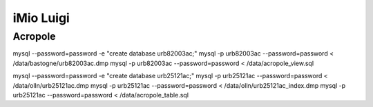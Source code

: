 iMio Luigi
==========

Acropole
--------

mysql --password=password -e "create database urb82003ac;"
mysql -p urb82003ac --password=password < /data/bastogne/urb82003ac.dmp
mysql -p urb82003ac --password=password < /data/acropole_view.sql

mysql --password=password -e "create database urb25121ac;"
mysql -p urb25121ac --password=password < /data/olln/urb25121ac.dmp
mysql -p urb25121ac --password=password < /data/olln/urb25121ac_index.dmp
mysql -p urb25121ac --password=password < /data/acropole_table.sql